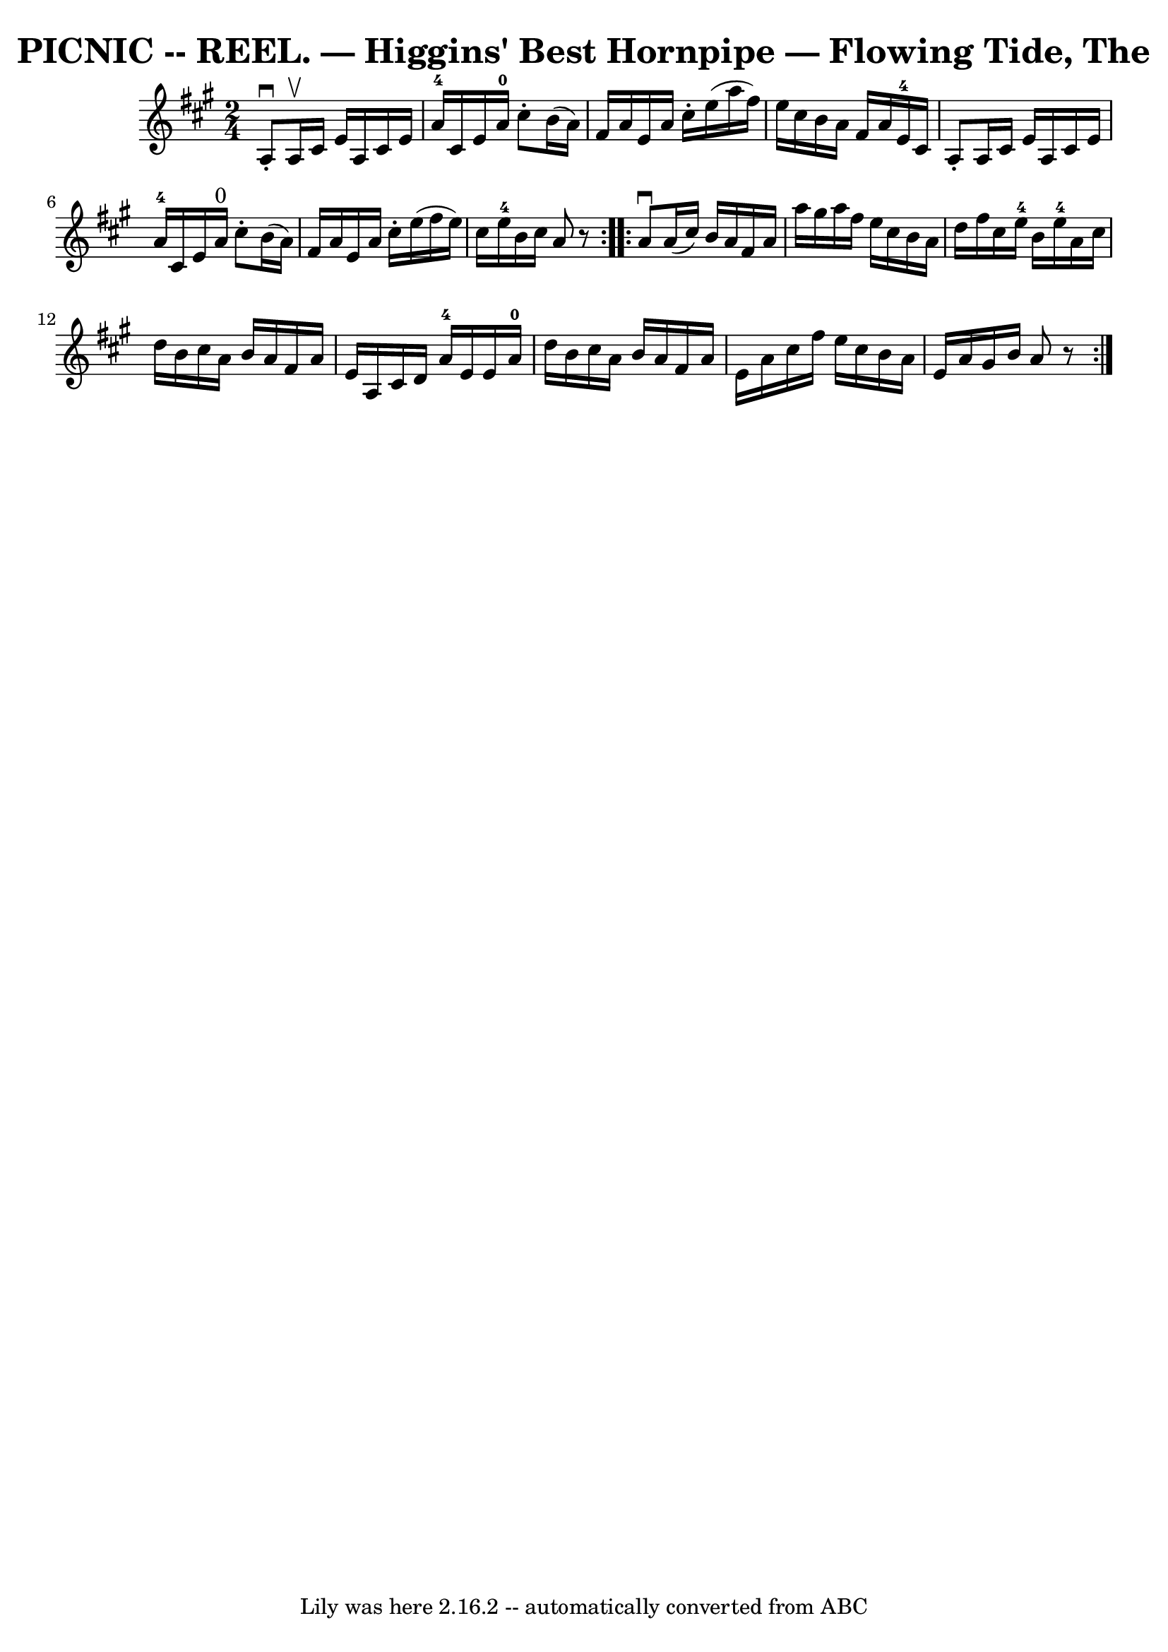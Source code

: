 \version "2.7.40"
\header {
	book = "Coles 43.8"
	crossRefNumber = "1"
	footnotes = ""
	tagline = "Lily was here 2.16.2 -- automatically converted from ABC"
	title = "PICNIC -- REEL. — Higgins' Best Hornpipe — Flowing Tide, The"
}
voicedefault =  {
\set Score.defaultBarType = "empty"

\repeat volta 2 {
\time 2/4 \key a \major   a8 ^\downbow-.   a16 ^\upbow   cis'16    e'16    a16  
  cis'16    e'16  \bar "|"   a'16-4   cis'16    e'16    a'16-0   cis''8 
-.   b'16 (   a'16  -) \bar "|"   fis'16    a'16    e'16    a'16    cis''16 -.  
 e''16 (   a''16    fis''16  -) \bar "|"   e''16    cis''16    b'16    a'16    
fis'16    a'16    e'16-4   cis'16  \bar "|"     a8 -.   a16    cis'16    
e'16    a16    cis'16    e'16  \bar "|"   a'16-4   cis'16    e'16    a'16 
^"0"   cis''8 -.   b'16 (   a'16  -) \bar "|"   fis'16    a'16    e'16    a'16  
  cis''16 -.   e''16 (   fis''16    e''16  -) \bar "|"   cis''16    e''16-4  
 b'16    cis''16    a'8    r8 }     \repeat volta 2 {   a'8 ^\downbow   a'16 (  
 cis''16  -)   b'16    a'16    fis'16    a'16  \bar "|"   a''16    gis''16    
a''16    fis''16    e''16    cis''16    b'16    a'16  \bar "|"   d''16    
fis''16    cis''16    e''16-4   b'16    e''16-4   a'16    cis''16  
\bar "|"   d''16    b'16    cis''16    a'16    b'16    a'16    fis'16    a'16  
\bar "|"     e'16    a16    cis'16    d'16      a'16-4   e'16    e'16    
a'16-0 \bar "|"   d''16    b'16    cis''16    a'16    b'16    a'16    fis'16 
   a'16  \bar "|"   e'16    a'16    cis''16    fis''16    e''16    cis''16    
b'16    a'16  \bar "|"   e'16    a'16    gis'16    b'16    a'8    r8 }   
}

\score{
    <<

	\context Staff="default"
	{
	    \voicedefault 
	}

    >>
	\layout {
	}
	\midi {}
}
